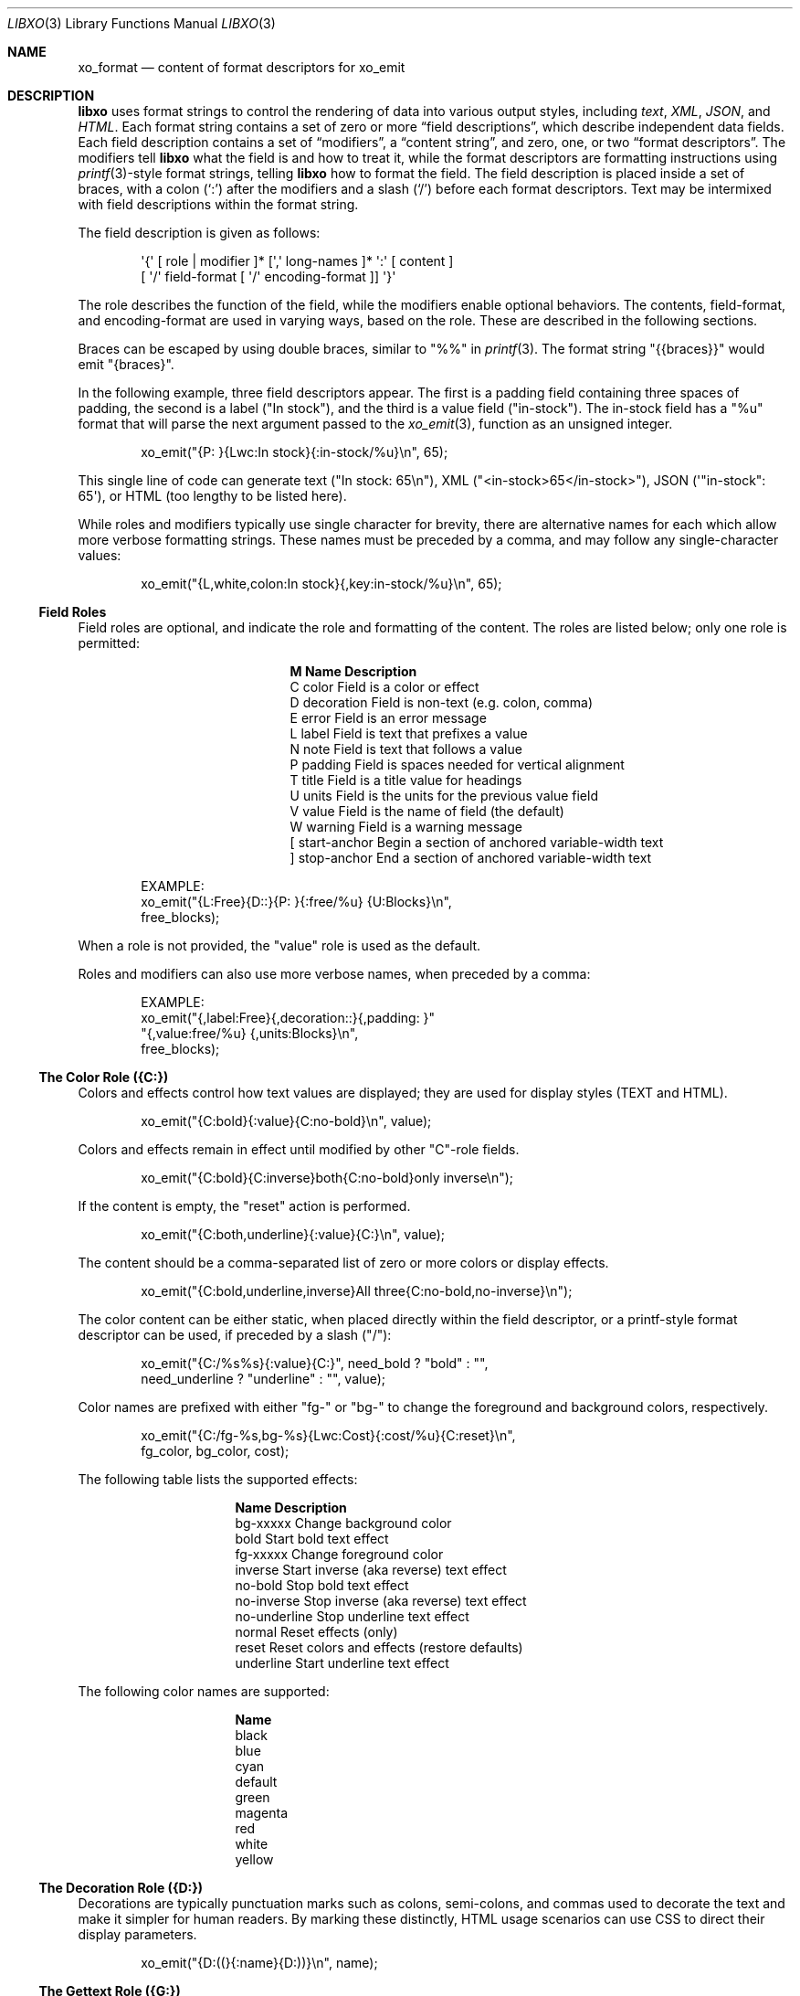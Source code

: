 .\" #
.\" # Copyright (c) 2014, Juniper Networks, Inc.
.\" # All rights reserved.
.\" # This SOFTWARE is licensed under the LICENSE provided in the
.\" # ../Copyright file. By downloading, installing, copying, or
.\" # using the SOFTWARE, you agree to be bound by the terms of that
.\" # LICENSE.
.\" # Phil Shafer, July 2014
.\"
.Dd December 4, 2014
.Dt LIBXO 3
.Os
.Sh NAME
.Nm xo_format
.Nd content of format descriptors for xo_emit
.Sh DESCRIPTION
.Pp
.Nm libxo
uses format strings to control the rendering of data into
various output styles, including
.Em text ,
.Em XML ,
.Em JSON ,
and
.Em HTML .
Each format string contains a set of zero or more
.Dq "field descriptions" ,
which describe independent data fields.
Each field description contains a set of
.Dq modifiers ,
a
.Dq "content string" ,
and zero, one, or two
.Dq "format descriptors" .
The modifiers tell
.Nm libxo
what the field is and how to treat it, while the format descriptors are
formatting instructions using
.Xr printf 3 Ns -style
format strings, telling
.Nm libxo
how to format the field.
The field description is placed inside
a set of braces, with a colon
.Ql ( \&: )
after the modifiers and a slash
.Ql ( \&/ )
before each format descriptors.
Text may be intermixed with
field descriptions within the format string.
.Pp
The field description is given as follows:
.Bd -literal -offset indent
    \(aq{\(aq [ role | modifier ]* [\(aq,\(aq long\-names ]* \(aq:\(aq [ content ]
            [ \(aq/\(aq field\-format [ \(aq/\(aq encoding\-format ]] \(aq}\(aq
.Ed
.Pp
The role describes the function of the field, while the modifiers
enable optional behaviors.
The contents, field\-format, and
encoding\-format are used in varying ways, based on the role.
These are described in the following sections.
.Pp
Braces can be escaped by using double braces, similar to "%%" in
.Xr printf 3 .
The format string "{{braces}}" would emit "{braces}".
.Pp
In the following example, three field descriptors appear.
The first
is a padding field containing three spaces of padding, the second is a
label ("In stock"), and the third is a value field ("in\-stock").
The in\-stock field has a "%u" format that will parse the next argument
passed to the
.Xr xo_emit 3 ,
function as an unsigned integer.
.Bd -literal -offset indent
    xo_emit("{P:   }{Lwc:In stock}{:in\-stock/%u}\\n", 65);
.Ed
.Pp
This single line of code can generate text ("In stock: 65\\n"), XML
("<in\-stock>65</in\-stock>"), JSON (\(aq"in\-stock": 65\(aq), or HTML (too
lengthy to be listed here).
.Pp
While roles and modifiers typically use single character for brevity,
there are alternative names for each which allow more verbose
formatting strings.
These names must be preceded by a comma, and may follow any
single\-character values:
.Bd -literal -offset indent
    xo_emit("{L,white,colon:In stock}{,key:in\-stock/%u}\\n", 65);
.Ed
.Ss "Field Roles"
Field roles are optional, and indicate the role and formatting of the
content.
The roles are listed below; only one role is permitted:
.Bl -column "M" "Name12341234"
.It Sy "M" "Name        " "Description"
.It C "color       " "Field is a color or effect"
.It D "decoration  " "Field is non\-text (e.g. colon, comma)"
.It E "error       " "Field is an error message"
.It L "label       " "Field is text that prefixes a value"
.It N "note        " "Field is text that follows a value"
.It P "padding     " "Field is spaces needed for vertical alignment"
.It T "title       " "Field is a title value for headings"
.It U "units       " "Field is the units for the previous value field"
.It V "value       " "Field is the name of field (the default)"
.It W "warning     " "Field is a warning message"
.It \&[ "start\-anchor" "Begin a section of anchored variable\-width text"
.It \&] "stop\-anchor " "End a section of anchored variable\-width text"
.El
.Bd -literal -offset indent
   EXAMPLE:
       xo_emit("{L:Free}{D::}{P:   }{:free/%u} {U:Blocks}\\n",
               free_blocks);
.Ed
.Pp
When a role is not provided, the "value" role is used as the default.
.Pp
Roles and modifiers can also use more verbose names, when preceded by
a comma:
.Bd -literal -offset indent
   EXAMPLE:
        xo_emit("{,label:Free}{,decoration::}{,padding:   }"
               "{,value:free/%u} {,units:Blocks}\\n",
               free_blocks);
.Ed
.Ss "The Color Role ({C:})"
Colors and effects control how text values are displayed; they are
used for display styles (TEXT and HTML).
.Bd -literal -offset indent
    xo_emit("{C:bold}{:value}{C:no\-bold}\\n", value);
.Ed
.Pp
Colors and effects remain in effect until modified by other "C"\-role
fields.
.Bd -literal -offset indent
    xo_emit("{C:bold}{C:inverse}both{C:no\-bold}only inverse\\n");
.Ed
.Pp
If the content is empty, the "reset" action is performed.
.Bd -literal -offset indent
    xo_emit("{C:both,underline}{:value}{C:}\\n", value);
.Ed
.Pp
The content should be a comma\-separated list of zero or more colors or
display effects.
.Bd -literal -offset indent
    xo_emit("{C:bold,underline,inverse}All three{C:no\-bold,no\-inverse}\\n");
.Ed
.Pp
The color content can be either static, when placed directly within
the field descriptor, or a printf\-style format descriptor can be used,
if preceded by a slash ("/"):
.Bd -literal -offset indent
   xo_emit("{C:/%s%s}{:value}{C:}", need_bold ? "bold" : "",
           need_underline ? "underline" : "", value);
.Ed
.Pp
Color names are prefixed with either "fg\-" or "bg\-" to change the
foreground and background colors, respectively.
.Bd -literal -offset indent
    xo_emit("{C:/fg\-%s,bg\-%s}{Lwc:Cost}{:cost/%u}{C:reset}\\n",
            fg_color, bg_color, cost);
.Ed
.Pp
The following table lists the supported effects:
.Bl -column "no\-underline"
.It Sy "Name         " "Description"
.It "bg\-xxxxx     " "Change background color"
.It "bold         " "Start bold text effect"
.It "fg\-xxxxx     " "Change foreground color"
.It "inverse      " "Start inverse (aka reverse) text effect"
.It "no\-bold      " "Stop bold text effect"
.It "no\-inverse   " "Stop inverse (aka reverse) text effect"
.It "no\-underline " "Stop underline text effect"
.It "normal       " "Reset effects (only)"
.It "reset        " "Reset colors and effects (restore defaults)"
.It "underline    " "Start underline text effect"
.El
.Pp
The following color names are supported:
.Bl -column "no\-underline"
.It Sy "Name"
.It black
.It blue
.It cyan
.It default
.It green
.It magenta
.It red
.It white
.It yellow
.El
.Ss "The Decoration Role ({D:})"
Decorations are typically punctuation marks such as colons,
semi\-colons, and commas used to decorate the text and make it simpler
for human readers.
By marking these distinctly, HTML usage scenarios
can use CSS to direct their display parameters.
.Bd -literal -offset indent
    xo_emit("{D:((}{:name}{D:))}\\n", name);
.Ed
.Ss "The Gettext Role ({G:})"
.Nm libxo
supports internationalization (i18n) through its use of
.Xr gettext 3 .
Use the "{G:}" role to request that the remaining part of
the format string, following the "{G:}" field, be handled using
.Fn gettext .
Since
.Fn gettext
uses the string as the key into the message catalog,
.Nm libxo
uses a simplified version of the format string that removes
unimportant field formatting and modifiers, stopping minor formatting
changes from impacting the expensive translation process.
A developer
change such as changing "/%06d" to "/%08d" should not force hand
inspection of all .po files.
.Pp
The simplified version can be generated for a single message using the
"xopo \-s <text>" command, or an entire .pot can be translated using
the "xopo \-f <input> \-o <output>" command.
.Bd -literal -offset indent
   xo_emit("{G:}Invalid token\\n");
.Ed
.Pp
The {G:} role allows a domain name to be set.
.Fn gettext
calls will
continue to use that domain name until the current format string
processing is complete, enabling a library function to emit strings
using it\(aqs own catalog.
The domain name can be either static as the
content of the field, or a format can be used to get the domain name
from the arguments.
.Bd -literal -offset indent
   xo_emit("{G:libc}Service unavailable in restricted mode\\n");
.Ed
.Ss "The Label Role ({L:})"
Labels are text that appears before a value.
.Bd -literal -offset indent
    xo_emit("{Lwc:Cost}{:cost/%u}\\n", cost);
.Ed
.Pp
If a label needs to include a slash, it must be escaped using two
backslashes, one for the C compiler and one for
.Nm libxo .
.Bd -literal -offset indent
    xo_emit("{Lc:Low\\\\/warn level}{:level/%s}\\n", level);
.Ed
.Ss "The Note Role ({N:})"
Notes are text that appears after a value.
.Bd -literal -offset indent
    xo_emit("{:cost/%u} {N:per year}\\n", cost);
.Ed
.Ss "The Padding Role ({P:})"
Padding represents whitespace used before and between fields.
The padding content can be either static, when placed directly within
the field descriptor, or a printf\-style format descriptor can be used,
if preceded by a slash ("/"):
.Bd -literal -offset indent
    xo_emit("{P:        }{Lwc:Cost}{:cost/%u}\\n", cost);
    xo_emit("{P:/30s}{Lwc:Cost}{:cost/%u}\\n", "", cost);
.Ed
.Ss "The Title Role ({T:})"
Titles are heading or column headers that are meant to be displayed to
the user.
The title can be either static, when placed directly within
the field descriptor, or a printf\-style format descriptor can be used,
if preceded by a slash ("/"):
.Bd -literal -offset indent
    xo_emit("{T:Interface Statistics}\\n");
    xo_emit("{T:/%20.20s}{T:/%6.6s}\\n", "Item Name", "Cost");
.Ed
.Ss "The Units Role ({U:})"
Units are the dimension by which values are measured, such as degrees,
miles, bytes, and decibels.
The units field carries this information
for the previous value field.
.Bd -literal -offset indent
    xo_emit("{Lwc:Distance}{:distance/%u}{Uw:miles}\\n", miles);
.Ed
.Pp
Note that the sense of the \(aqw\(aq modifier is reversed for units;
a blank is added before the contents, rather than after it.
.Pp
When the
.Dv XOF_UNITS
flag is set, units are rendered in XML as the
.Dq units
attribute:
.Bd -literal -offset indent
    <distance units="miles">50</distance>
.Ed
.Pp
Units can also be rendered in HTML as the "data\-units" attribute:
.Bd -literal -offset indent
    <div class="data" data\-tag="distance" data\-units="miles"
         data\-xpath="/top/data/distance">50</div>
.Ed
.Ss "The Value Role ({V:} and {:})"
The value role is used to represent the data value that is
interesting for the non\-display output styles (XML and JSON).
Value
is the default role; if no other role designation is given, the field
is a value.
The field name must appear within the field descriptor,
followed by one or two format descriptors.
The first format
descriptor is used for display styles (TEXT and HTML), while the
second one is used for encoding styles (XML and JSON).
If no second
format is given, the encoding format defaults to the first format,
with any minimum width removed.
If no first format is given, both
format descriptors default to "%s".
.Bd -literal -offset indent
    xo_emit("{:length/%02u}x{:width/%02u}x{:height/%02u}\\n",
            length, width, height);
    xo_emit("{:author} wrote \"{:poem}\" in {:year/%4d}\\n",
            author, poem, year);
.Ed
.Ss "The Anchor Roles ({[:} and {]:})"
The anchor roles allow a set of strings by be padded as a group,
but still be visible to
.Xr xo_emit 3
as distinct fields.
Either the start
or stop anchor can give a field width and it can be either directly in
the descriptor or passed as an argument.
Any fields between the start
and stop anchor are padded to meet the minimum width given.
.Pp
To give a width directly, encode it as the content of the anchor tag:
.Bd -literal -offset indent
    xo_emit("({[:10}{:min/%d}/{:max/%d}{]:})\\n", min, max);
.Ed
.Pp
To pass a width as an argument, use "%d" as the format, which must
appear after the "/".
Note that only "%d" is supported for widths.
Using any other value could ruin your day.
.Bd -literal -offset indent
    xo_emit("({[:/%d}{:min/%d}/{:max/%d}{]:})\\n", width, min, max);
.Ed
.Pp
If the width is negative, padding will be added on the right, suitable
for left justification.
Otherwise the padding will be added to the
left of the fields between the start and stop anchors, suitable for
right justification.
If the width is zero, nothing happens.
If the
number of columns of output between the start and stop anchors is less
than the absolute value of the given width, nothing happens.
.Pp
Widths over 8k are considered probable errors and not supported.
If
.Dv XOF_WARN
is set, a warning will be generated.
.Ss "Field Modifiers"
Field modifiers are flags which modify the way content emitted for
particular output styles:
.Bl -column M "Name123456789"
.It Sy M "Name          " "Description"
.It a "argument      " "The content appears as a ""const char *"" argument"
.It c "colon         " "A colon ("":"") is appended after the label"
.It d "display       " "Only emit field for display styles (text/HTML)"
.It e "encoding      " "Only emit for encoding styles (XML/JSON)"
.It h "humanize (hn) " "Format large numbers in human\-readable style"
.It " " "hn\-space     " "Humanize: Place space between numeric and unit"
.It " " "hn\-decimal   " "Humanize: Add a decimal digit, if number < 10"
.It " " "hn\-1000      " "Humanize: Use 1000 as divisor instead of 1024"
.It k "key           " "Field is a key, suitable for XPath predicates"
.It l "leaf\-list    " "Field is a leaf\-list, a list of leaf values"
.It n "no\-quotes    " "Do not quote the field when using JSON style"
.It q "quotes        " "Quote the field when using JSON style"
.It t "trim          " "Trim leading and trailing whitespace"
.It w "white space   " "A blank ("" "") is appended after the label"
.El
.Pp
For example, the modifier string "Lwc" means the field has a label
role (text that describes the next field) and should be followed by a
colon (\(aqc\(aq) and a space (\(aqw\(aq).
The modifier string "Vkq" means the
field has a value role, that it is a key for the current instance, and
that the value should be quoted when encoded for JSON.
.Pp
Roles and modifiers can also use more verbose names, when preceded by
a comma.
For example, the modifier string "Lwc" (or "L,white,colon")
means the field has a label role (text that describes the next field)
and should be followed by a colon (\(aqc\(aq) and a space (\(aqw\(aq).
The modifier string "Vkq" (or ":key,quote") means the field has a value
role (the default role), that it is a key for the current instance,
and that the value should be quoted when encoded for JSON.
.Ss "The Argument Modifier ({a:})"
The argument modifier indicates that the content of the field
descriptor will be placed as a UTF\-8 string (const char *) argument
within the xo_emit parameters.
.Bd -literal -offset indent
    EXAMPLE:
      xo_emit("{La:} {a:}\\n", "Label text", "label", "value");
    TEXT:
      Label text value
    JSON:
      "label": "value"
    XML:
      <label>value</label>
.Ed
.Pp
The argument modifier allows field names for value fields to be passed
on the stack, avoiding the need to build a field descriptor using
.Xr snprintf 1 .
For many field roles, the argument modifier is not needed,
since those roles have specific mechanisms for arguments,
such as "{C:fg\-%s}".
.Ss "The Colon Modifier ({c:})"
The colon modifier appends a single colon to the data value:
.Bd -literal -offset indent
    EXAMPLE:
      xo_emit("{Lc:Name}{:name}\\n", "phil");
    TEXT:
      Name:phil
.Ed
.Pp
The colon modifier is only used for the TEXT and HTML output
styles.
It is commonly combined with the space modifier (\(aq{w:}\(aq).
It is purely a convenience feature.
.Ss "The Display Modifier ({d:})"
The display modifier indicated the field should only be generated for
the display output styles, TEXT and HTML.
.Bd -literal -offset indent
    EXAMPLE:
      xo_emit("{Lcw:Name}{d:name} {:id/%d}\\n", "phil", 1);
    TEXT:
      Name: phil 1
    XML:
      <id>1</id>
.Ed
.Pp
The display modifier is the opposite of the encoding modifier, and
they are often used to give to distinct views of the underlying data.
.Ss "The Encoding Modifier ({e:})"
The encoding modifier indicated the field should only be generated for
the encoding output styles, such as JSON and XML.
.Bd -literal -offset indent
    EXAMPLE:
      xo_emit("{Lcw:Name}{:name} {e:id/%d}\\n", "phil", 1);
    TEXT:
      Name: phil
    XML:
      <name>phil</name><id>1</id>
.Ed
.Pp
The encoding modifier is the opposite of the display modifier, and
they are often used to give to distinct views of the underlying data.
.Ss "The Humanize Modifier ({h:})"
The humanize modifier is used to render large numbers as in a
human\-readable format.
While numbers like "44470272" are completely readable to computers and
savants, humans will generally find "44M" more meaningful.
.Pp
"hn" can be used as an alias for "humanize".
.Pp
The humanize modifier only affects display styles (TEXT and HMTL).
The "no\-humanize" option will block the function of the humanize modifier.
.Pp
There are a number of modifiers that affect details of humanization.
These are only available in as full names, not single characters.
The "hn\-space" modifier places a space between the number and any
multiplier symbol, such as "M" or "K" (ex: "44 K").
The "hn\-decimal" modifier will add a decimal point and a single tenths digit
when the number is less than 10 (ex: "4.4K").
The "hn\-1000" modifier will use 1000 as divisor instead of 1024, following the
JEDEC\-standard instead of the more natural binary powers\-of\-two
tradition.
.Bd -literal -offset indent
    EXAMPLE:
        xo_emit("{h:input/%u}, {h,hn\-space:output/%u}, "
           "{h,hn\-decimal:errors/%u}, {h,hn\-1000:capacity/%u}, "
           "{h,hn\-decimal:remaining/%u}\\n",
            input, output, errors, capacity, remaining);
    TEXT:
        21, 57 K, 96M, 44M, 1.2G
.Ed
.Pp
In the HTML style, the original numeric value is rendered in the
"data\-number" attribute on the <div> element:
.Bd -literal -offset indent
    <div class="data" data\-tag="errors"
         data\-number="100663296">96M</div>
.Ed
.Ss "The Gettext Modifier ({g:})"
The gettext modifier is used to translate individual fields using the
gettext domain (typically set using the "{G:}" role) and current
language settings.
Once libxo renders the field value, it is passed
to
.Xr gettext 3 ,
where it is used as a key to find the native language
translation.
.Pp
In the following example, the strings "State" and "full" are passed
to
.Fn gettext
to find locale\-based translated strings.
.Bd -literal -offset indent
    xo_emit("{Lgwc:State}{g:state}\\n", "full");
.Ed
.Ss "The Key Modifier ({k:})"
The key modifier is used to indicate that a particular field helps
uniquely identify an instance of list data.
.Bd -literal -offset indent
    EXAMPLE:
        xo_open_list("user");
        for (i = 0; i < num_users; i++) {
	    xo_open_instance("user");
            xo_emit("User {k:name} has {:count} tickets\\n",
               user[i].u_name, user[i].u_tickets);
            xo_close_instance("user");
        }
        xo_close_list("user");
.Ed
.Pp
Currently the key modifier is only used when generating XPath values
for the HTML output style when
.Dv XOF_XPATH
is set, but other uses are likely in the near future.
.Ss "The Leaf\-List Modifier ({l:})"
The leaf\-list modifier is used to distinguish lists where each
instance consists of only a single value.
In XML, these are
rendered as single elements, whereas JSON renders them as arrays.
.Bd -literal -offset indent
    EXAMPLE:
        xo_open_list("user");
        for (i = 0; i < num_users; i++) {
            xo_emit("Member {l:name}\\n", user[i].u_name);
        }
        xo_close_list("user");
    XML:
        <user>phil</user>
        <user>pallavi</user>
    JSON:
        "user": [ "phil", "pallavi" ]
.Ed
.Ss "The No\-Quotes Modifier ({n:})"
The no\-quotes modifier (and its twin, the \(aqquotes\(aq modifier) affect
the quoting of values in the JSON output style.
JSON uses quotes for
string values, but no quotes for numeric, boolean, and null data.
.Xr xo_emit 3
applies a simple heuristic to determine whether quotes are
needed, but often this needs to be controlled by the caller.
.Bd -literal -offset indent
    EXAMPLE:
      const char *bool = is_true ? "true" : "false";
      xo_emit("{n:fancy/%s}", bool);
    JSON:
      "fancy": true
.Ed
.Ss "The Plural Modifier ({p:})"
The plural modifier selects the appropriate plural form of an
expression based on the most recent number emitted and the current
language settings.
The contents of the field should be the singular
and plural English values, separated by a comma:
.Bd -literal -offset indent
    xo_emit("{:bytes} {Ngp:byte,bytes}\\n", bytes);
.Ed
.Pp
The plural modifier is meant to work with the gettext modifier ({g:})
but can work independently.
.Pp
When used without the gettext modifier or when the message does not
appear in the message catalog, the first token is chosen when the last
numeric value is equal to 1; otherwise the second value is used,
mimicking the simple pluralization rules of English.
.Pp
When used with the gettext modifier, the
.Xr ngettext 3
function is
called to handle the heavy lifting, using the message catalog to
convert the singular and plural forms into the native language.
.Ss "The Quotes Modifier ({q:})"
The quotes modifier (and its twin, the \(aqno-quotes\(aq modifier) affect
the quoting of values in the JSON output style.
JSON uses quotes for
string values, but no quotes for numeric, boolean, and null data.
.Xr xo_emit 3
applies a simple heuristic to determine whether quotes are
needed, but often this needs to be controlled by the caller.
.Bd -literal -offset indent
    EXAMPLE:
      xo_emit("{q:time/%d}", 2014);
    JSON:
      "year": "2014"
.Ed
.Ss "The White Space Modifier ({w:})"
The white space modifier appends a single space to the data value:
.Bd -literal -offset indent
    EXAMPLE:
      xo_emit("{Lw:Name}{:name}\\n", "phil");
    TEXT:
      Name phil
.Ed
.Pp
The white space modifier is only used for the TEXT and HTML output
styles.
It is commonly combined with the colon modifier (\(aq{c:}\(aq).
It is purely a convenience feature.
.Pp
Note that the sense of the \(aqw\(aq modifier is reversed for the units role
({Uw:}); a blank is added before the contents, rather than after it.
.Ss "Field Formatting"
The field format is similar to the format string for
.Xr printf 3 .
Its use varies based on the role of the field, but generally is used to
format the field\(aqs contents.
.Pp
If the format string is not provided for a value field, it defaults
to "%s".
.Pp
Note a field definition can contain zero or more printf\-style
.Dq directives ,
which are sequences that start with a \(aq%\(aq and end with
one of following characters: "diouxXDOUeEfFgGaAcCsSp".
Each directive
is matched by one of more arguments to the
.Xr xo_emit 3
function.
.Pp
The format string has the form:
.Bd -literal -offset indent
  \(aq%\(aq format\-modifier * format\-character
.Ed
.Pp
The format\-modifier can be:
.Bl -bullet
.It
a \(aq#\(aq character, indicating the output value should be prefixed with
"0x", typically to indicate a base 16 (hex) value.
.It
a minus sign (\(aq\-\(aq), indicating the output value should be padded on
the right instead of the left.
.It
a leading zero (\(aq0\(aq) indicating the output value should be padded on the
left with zeroes instead of spaces (\(aq \(aq).
.It
one or more digits (\(aq0\(aq \- \(aq9\(aq) indicating the minimum width of the
argument.
If the width in columns of the output value is less than
the minimum width, the value will be padded to reach the minimum.
.It
a period followed by one or more digits indicating the maximum
number of bytes which will be examined for a string argument, or the maximum
width for a non\-string argument.
When handling ASCII strings this
functions as the field width but for multi\-byte characters, a single
character may be composed of multiple bytes.
.Xr xo_emit 3
will never dereference memory beyond the given number of bytes.
.It
a second period followed by one or more digits indicating the maximum
width for a string argument.
This modifier cannot be given for non\-string arguments.
.It
one or more \(aqh\(aq characters, indicating shorter input data.
.It
one or more \(aql\(aq characters, indicating longer input data.
.It
a \(aqz\(aq character, indicating a \(aqsize_t\(aq argument.
.It
a \(aqt\(aq character, indicating a \(aqptrdiff_t\(aq argument.
.It
a \(aq \(aq character, indicating a space should be emitted before
positive numbers.
.It
a \(aq+\(aq character, indicating sign should emitted before any number.
.El
.Pp
Note that \(aqq\(aq, \(aqD\(aq, \(aqO\(aq, and \(aqU\(aq are considered deprecated and will be
removed eventually.
.Pp
The format character is described in the following table:
.Bl -column C "Argument Type12"
.It Sy "C" "Argument Type  " "Format"
.It d "int            " "base 10 (decimal)"
.It i "int            " "base 10 (decimal)"
.It o "int            " "base 8 (octal)"
.It u "unsigned       " "base 10 (decimal)"
.It x "unsigned       " "base 16 (hex)"
.It X "unsigned long  " "base 16 (hex)"
.It D "long           " "base 10 (decimal)"
.It O "unsigned long  " "base 8 (octal)"
.It U "unsigned long  " "base 10 (decimal)"
.It e "double         " "[\-]d.ddde+\-dd"
.It E "double         " "[\-]d.dddE+\-dd"
.It f "double         " "[\-]ddd.ddd"
.It F "double         " "[\-]ddd.ddd"
.It g "double         " "as \(aqe\(aq or \(aqf\(aq"
.It G "double         " "as \(aqE\(aq or \(aqF\(aq"
.It a "double         " "[\-]0xh.hhhp[+\-]d"
.It A "double         " "[\-]0Xh.hhhp[+\-]d"
.It c "unsigned char  " "a character"
.It C "wint_t         " "a character"
.It s "char *         " "a UTF\-8 string"
.It S "wchar_t *      " "a unicode/WCS string"
.It p "void *         " "\(aq%#lx\(aq"
.El
.Pp
The \(aqh\(aq and \(aql\(aq modifiers affect the size and treatment of the
argument:
.Bl -column "Mod" "d, i         " "o, u, x, X         "
.It Sy "Mod" "d, i        " "o, u, x, X"
.It "hh " "signed char " "unsigned char"
.It "h  " "short       " "unsigned short"
.It "l  " "long        " "unsigned long"
.It "ll " "long long   " "unsigned long long"
.It "j  " "intmax_t    " "uintmax_t"
.It "t  " "ptrdiff_t   " "ptrdiff_t"
.It "z  " "size_t      " "size_t"
.It "q  " "quad_t      " "u_quad_t"
.El
.Ss "UTF\-8 and Locale Strings"
All strings for
.Nm libxo
must be UTF\-8.
.Nm libxo
will handle turning them
into locale\-based strings for display to the user.
.Pp
For strings, the \(aqh\(aq and \(aql\(aq modifiers affect the interpretation of
the bytes pointed to argument.
The default \(aq%s\(aq string is a \(aqchar *\(aq
pointer to a string encoded as UTF\-8.
Since UTF\-8 is compatible with
.Em ASCII
data, a normal 7\-bit
.Em ASCII
string can be used.
"%ls" expects a
"wchar_t *" pointer to a wide\-character string, encoded as 32\-bit
Unicode values.
"%hs" expects a "char *" pointer to a multi\-byte
string encoded with the current locale, as given by the
.Ev LC_CTYPE ,
.Ev LANG ,
or
.Ev LC_ALL
environment variables.
The first of this list of
variables is used and if none of the variables are set, the locale defaults to
.Em UTF\-8 .
.Pp
.Nm libxo
will
convert these arguments as needed to either UTF\-8 (for XML, JSON, and
HTML styles) or locale\-based strings for display in text style.
.Bd -literal -offset indent
   xo_emit("All strings are utf\-8 content {:tag/%ls}",
           L"except for wide strings");
.Ed
.Pp
"%S" is equivalent to "%ls".
.Pp
For example, a function is passed a locale\-base name, a hat size,
and a time value.
The hat size is formatted in a UTF\-8 (ASCII)
string, and the time value is formatted into a wchar_t string.
.Bd -literal -offset indent
    void print_order (const char *name, int size,
                      struct tm *timep) {
        char buf[32];
        const char *size_val = "unknown";

	if (size > 0)
            snprintf(buf, sizeof(buf), "%d", size);
            size_val = buf;
        }

        wchar_t when[32];
        wcsftime(when, sizeof(when), L"%d%b%y", timep);

        xo_emit("The hat for {:name/%hs} is {:size/%s}.\\n",
                name, size_val);
        xo_emit("It was ordered on {:order\-time/%ls}.\\n",
                when);
    }
.Ed
.Pp
It is important to note that
.Xr xo_emit 3
will perform the conversion
required to make appropriate output.
Text style output uses the
current locale (as described above), while XML, JSON, and HTML use
UTF\-8.
.Pp
UTF\-8 and locale\-encoded strings can use multiple bytes to encode one
column of data.
The traditional "precision" (aka "max\-width") value
for "%s" printf formatting becomes overloaded since it specifies both
the number of bytes that can be safely referenced and the maximum
number of columns to emit.
.Xr xo_emit 3
uses the precision as the former,
and adds a third value for specifying the maximum number of columns.
.Pp
In this example, the name field is printed with a minimum of 3 columns
and a maximum of 6.
Up to ten bytes are in used in filling those columns.
.Bd -literal -offset indent
    xo_emit("{:name/%3.10.6s}", name);
.Ed
.Ss "Characters Outside of Field Definitions"
Characters in the format string that are not part of a field definition are
copied to the output for the TEXT style, and are ignored for the JSON
and XML styles.
For HTML, these characters are placed in a <div> with class "text".
.Bd -literal -offset indent
  EXAMPLE:
      xo_emit("The hat is {:size/%s}.\\n", size_val);
  TEXT:
      The hat is extra small.
  XML:
      <size>extra small</size>
  JSON:
      "size": "extra small"
  HTML:
      <div class="text">The hat is </div>
      <div class="data" data\-tag="size">extra small</div>
      <div class="text">.</div>
.Ed
.Ss "\(aq%n\(aq is Not Supported"
.Nm libxo
does not support the \(aq%n\(aq directive.
It is a bad idea and we
just do not do it.
.Ss "The Encoding Format (eformat)"
The "eformat" string is the format string used when encoding the field
for JSON and XML.
If not provided, it defaults to the primary format
with any minimum width removed.
If the primary is not given, both default to "%s".
.Sh EXAMPLE
In this example, the value for the number of items in stock is emitted:
.Bd -literal -offset indent
        xo_emit("{P:   }{Lwc:In stock}{:in\-stock/%u}\\n",
                instock);
.Ed
.Pp
This call will generate the following output:
.Bd -literal -offset indent
  TEXT:
       In stock: 144
  XML:
      <in\-stock>144</in\-stock>
  JSON:
      "in\-stock": 144,
  HTML:
      <div class="line">
        <div class="padding">   </div>
        <div class="label">In stock</div>
        <div class="decoration">:</div>
        <div class="padding"> </div>
        <div class="data" data\-tag="in\-stock">144</div>
      </div>
.Ed
.Pp
Clearly HTML wins the verbosity award, and this output does
not include
.Dv XOF_XPATH
or
.Dv XOF_INFO
data, which would expand the penultimate line to:
.Bd -literal -offset indent
       <div class="data" data\-tag="in\-stock"
          data\-xpath="/top/data/item/in\-stock"
          data\-type="number"
          data\-help="Number of items in stock">144</div>
.Ed
.Sh WHAT MAKES A GOOD FIELD NAME?
To make useful, consistent field names, follow these guidelines:
.Ss "Use lower case, even for TLAs"
Lower case is more civilized.
Even TLAs should be lower case
to avoid scenarios where the differences between "XPath" and
"Xpath" drive your users crazy.
Using "xpath" is simpler and better.
.Ss "Use hyphens, not underscores"
Use of hyphens is traditional in XML, and the
.Dv XOF_UNDERSCORES
flag can be used to generate underscores in JSON, if desired.
But the raw field name should use hyphens.
.Ss "Use full words"
Do not abbreviate especially when the abbreviation is not obvious or
not widely used.
Use "data\-size", not "dsz" or "dsize".
Use
"interface" instead of "ifname", "if\-name", "iface", "if", or "intf".
.Ss "Use <verb>\-<units>"
Using the form <verb>\-<units> or <verb>\-<classifier>\-<units> helps in
making consistent, useful names, avoiding the situation where one app
uses "sent\-packet" and another "packets\-sent" and another
"packets\-we\-have\-sent".
The <units> can be dropped when it is
obvious, as can obvious words in the classification.
Use "receive\-after\-window\-packets" instead of
"received\-packets\-of\-data\-after\-window".
.Ss "Reuse existing field names"
Nothing is worse than writing expressions like:
.Bd -literal -offset indent
    if ($src1/process[pid == $pid]/name ==
        $src2/proc\-table/proc/p[process\-id == $pid]/proc\-name) {
        ...
    }
.Ed
.Pp
Find someone else who is expressing similar data and follow their
fields and hierarchy.
Remember the quote is not
.Dq "Consistency is the hobgoblin of little minds"
but
.Dq "A foolish consistency is the hobgoblin of little minds" .
.Ss "Think about your users"
Have empathy for your users, choosing clear and useful fields that
contain clear and useful data.
You may need to augment the display content with
.Xr xo_attr 3
calls or "{e:}" fields to make the data useful.
.Ss "Do not use an arbitrary number postfix"
What does "errors2" mean?
No one will know.
"errors\-after\-restart" would be a better choice.
Think of your users, and think of the future.
If you make "errors2", the next guy will happily make
"errors3" and before you know it, someone will be asking what is the
difference between errors37 and errors63.
.Ss "Be consistent, uniform, unsurprising, and predictable"
Think of your field vocabulary as an API.
You want it useful,
expressive, meaningful, direct, and obvious.
You want the client
application\(aqs programmer to move between without the need to
understand a variety of opinions on how fields are named.
They should
see the system as a single cohesive whole, not a sack of cats.
.Pp
Field names constitute the means by which client programmers interact
with our system.
By choosing wise names now, you are making their lives better.
.Pp
After using
.Xr xolint 1
to find errors in your field descriptors, use
.Dq "xolint \-V"
to spell check your field names and to detect different
names for the same data.
.Dq dropped\-short
and
.Dq dropped\-too\-short
are both reasonable names, but using them both will lead users to ask the
difference between the two fields.
If there is no difference,
use only one of the field names.
If there is a difference, change the
names to make that difference more obvious.
.Sh SEE ALSO
.Xr xolint 1 ,
.Xr libxo 3 ,
.Xr xo_emit 3
.Sh HISTORY
The
.Nm libxo
library first appeared in
.Fx 11.0 .
.Sh AUTHORS
The
.Nm libxo
library was written by
.An Phil Shafer Aq Mt phil@freebsd.org .
